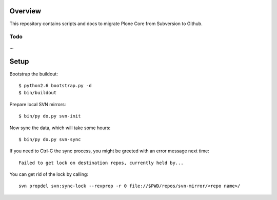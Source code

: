 Overview
========

This repository contains scripts and docs to migrate Plone Core from Subversion
to Github.

Todo
----

...

Setup
=====

Bootstrap the buildout::

  $ python2.6 bootstrap.py -d
  $ bin/buildout

Prepare local SVN mirrors::

  $ bin/py do.py svn-init

Now sync the data, which will take some hours::

  $ bin/py do.py svn-sync

If you need to Ctrl-C the sync process, you might be greeted with an error
message next time::

  Failed to get lock on destination repos, currently held by...

You can get rid of the lock by calling::

    svn propdel svn:sync-lock --revprop -r 0 file://$PWD/repos/svn-mirror/<repo name>/
